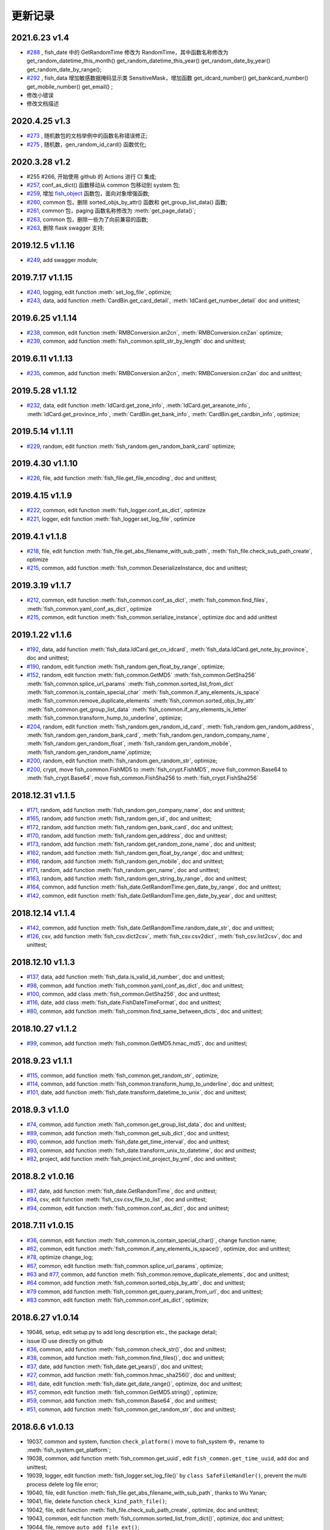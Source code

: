 更新记录
===========================

2021.6.23 v1.4
------------------
- `#288 <https://github.com/chinapnr/fishbase/issues/288>`_ , fish_date 中的 GetRandomTime 修改为 RandomTime，其中函数名称修改为 get_random_datetime_this_month() get_random_datetime_this_year() get_random_date_by_year() get_random_date_by_range();
- `#292 <https://github.com/chinapnr/fishbase/issues/292>`_ , fish_data 增加敏感数据掩码显示类 SensitiveMask，增加函数 get_idcard_number() get_bankcard_number() get_mobile_number() get_email() ;
- 修改小错误
- 修改文档描述


2020.4.25 v1.3
------------------
- `#273 <https://github.com/chinapnr/fishbase/issues/273>`_ , 随机数包的文档举例中的函数名称错误修正;
- `#275 <https://github.com/chinapnr/fishbase/issues/275>`_ , 随机数，gen_random_id_card() 函数优化;


2020.3.28 v1.2
---------------------------
* #255 #266, 开始使用 github 的 Actions 进行 CI 集成;
* `#257 <https://github.com/chinapnr/fishbase/issues/257>`_, conf_as_dict() 函数移动从 common 包移动到 system 包;
* `#259 <https://github.com/chinapnr/fishbase/issues/259>`_, 增加 `fish_object <https://fishbase.readthedocs.io/en/latest/fish_object.html>`_ 函数包，面向对象增强函数;
* `#260 <https://github.com/chinapnr/fishbase/issues/261>`_, common 包，删除 sorted_objs_by_attr() 函数和 get_group_list_data() 函数;
* `#261 <https://github.com/chinapnr/fishbase/issues/261>`_, common 包，paging 函数名称修改为 :meth:`get_page_data()`;
* `#263 <https://github.com/chinapnr/fishbase/issues/263>`_, common 包，删除一些为了向前兼容的函数;
* `#263 <https://github.com/chinapnr/fishbase/issues/265>`_, 删除 flask swagger 支持;


2019.12.5 v1.1.16
---------------------------
* `#249 <https://github.com/chinapnr/fishbase/issues/249>`_, add swagger module;


2019.7.17 v1.1.15
---------------------------
* `#240 <https://github.com/chinapnr/fishbase/issues/240>`_, logging, edit function :meth:`set_log_file`,  optimize;
* `#243 <https://github.com/chinapnr/fishbase/issues/243>`_, data, add function :meth:`CardBin.get_card_detail`, :meth:`IdCard.get_number_detail` doc and unittest;


2019.6.25 v1.1.14
---------------------------
* `#238 <https://github.com/chinapnr/fishbase/issues/238>`_, common, edit function :meth:`RMBConversion.an2cn`, :meth:`RMBConversion.cn2an` optimize;
* `#239 <https://github.com/chinapnr/fishbase/issues/239>`_, common, add function :meth:`fish_common.split_str_by_length` doc and unittest;


2019.6.11 v1.1.13
---------------------------
* `#235 <https://github.com/chinapnr/fishbase/issues/235>`_, common, add function :meth:`RMBConversion.an2cn`, :meth:`RMBConversion.cn2an` doc and unittest;


2019.5.28 v1.1.12
---------------------------
* `#232 <https://github.com/chinapnr/fishbase/issues/232>`_, data, edit function :meth:`IdCard.get_zone_info`, :meth:`IdCard.get_areanote_info`, :meth:`IdCard.get_province_info`, :meth:`CardBin.get_bank_info`, :meth:`CardBin.get_cardbin_info`, optimize;

2019.5.14 v1.1.11
---------------------------
* `#229 <https://github.com/chinapnr/fishbase/issues/229>`_, random, edit function :meth:`fish_random.gen_random_bank_card` optimize;


2019.4.30 v1.1.10
---------------------------
* `#226 <https://github.com/chinapnr/fishbase/issues/226>`_, file, add function :meth:`fish_file.get_file_encoding`, doc and unittest;


2019.4.15 v1.1.9
---------------------------
* `#222 <https://github.com/chinapnr/fishbase/issues/222>`_, common, edit function :meth:`fish_logger.conf_as_dict`, optimize
* `#221 <https://github.com/chinapnr/fishbase/issues/221>`_, logger, edit function :meth:`fish_logger.set_log_file`, optimize


2019.4.1 v1.1.8
---------------------------
* `#218 <https://github.com/chinapnr/fishbase/issues/218>`_, file, edit function :meth:`fish_file.get_abs_filename_with_sub_path`, :meth:`fish_file.check_sub_path_create`, optimize
* `#215 <https://github.com/chinapnr/fishbase/issues/215>`_, common, add function :meth:`fish_common.DeserializeInstance, doc and unittest;


2019.3.19 v1.1.7
---------------------------
* `#212 <https://github.com/chinapnr/fishbase/issues/212>`_, common, edit function :meth:`fish_common.conf_as_dict`, :meth:`fish_common.find_files`, :meth:`fish_common.yaml_conf_as_dict`, optimize
* `#215 <https://github.com/chinapnr/fishbase/issues/215>`_, common, edit function :meth:`fish_common.serialize_instance`, optimize doc and add unittest


2019.1.22 v1.1.6
---------------------------
* `#192 <https://github.com/chinapnr/fishbase/issues/192>`_, data, add function :meth:`fish_data.IdCard.get_cn_idcard`, :meth:`fish_data.IdCard.get_note_by_province`, doc and unittest;
* `#190 <https://github.com/chinapnr/fishbase/issues/190>`_, random, edit function :meth:`fish_random.gen_float_by_range`, optimize;
* `#152 <https://github.com/chinapnr/fishbase/issues/152>`_, random, edit function :meth:`fish_common.GetMD5` :meth:`fish_common.GetSha256` :meth:`fish_common.splice_url_params` :meth:`fish_common.sorted_list_from_dict` :meth:`fish_common.is_contain_special_char` :meth:`fish_common.if_any_elements_is_space` :meth:`fish_common.remove_duplicate_elements` :meth:`fish_common.sorted_objs_by_attr` :meth:`fish_common.get_group_list_data` :meth:`fish_common.if_any_elements_is_letter` :meth:`fish_common.transform_hump_to_underline`, optimize;
* `#204 <https://github.com/chinapnr/fishbase/issues/204>`_, random, edit function :meth:`fish_random.gen_random_id_card`, :meth:`fish_random.gen_random_address`, :meth:`fish_random.gen_random_bank_card`, :meth:`fish_random.gen_random_company_name`, :meth:`fish_random.gen_random_float`, :meth:`fish_random.gen_random_mobile`, :meth:`fish_random.gen_random_name`,optimize;
* `#200 <https://github.com/chinapnr/fishbase/issues/200>`_, random, edit function :meth:`fish_random.gen_random_str`, optimize;
* `#200 <https://github.com/chinapnr/fishbase/issues/200>`_, crypt, move fish_common.FishMD5 to :meth:`fish_crypt.FishMD5`, move fish_common.Base64 to :meth:`fish_crypt.Base64`, move fish_common.FishSha256 to :meth:`fish_crypt.FishSha256`


2018.12.31 v1.1.5
---------------------------
* `#171 <https://github.com/chinapnr/fishbase/issues/171>`_, random, add function :meth:`fish_random.gen_company_name`, doc and unittest;
* `#165 <https://github.com/chinapnr/fishbase/issues/165>`_, random, add function :meth:`fish_random.gen_id`, doc and unittest;
* `#172 <https://github.com/chinapnr/fishbase/issues/172>`_, random, add function :meth:`fish_random.gen_bank_card`, doc and unittest;
* `#170 <https://github.com/chinapnr/fishbase/issues/170>`_, random, add function :meth:`fish_random.gen_address`, doc and unittest;
* `#173 <https://github.com/chinapnr/fishbase/issues/173>`_, random, add function :meth:`fish_random.get_random_zone_name`, doc and unittest;
* `#162 <https://github.com/chinapnr/fishbase/issues/162>`_, random, add function :meth:`fish_random.gen_float_by_range`, doc and unittest;
* `#166 <https://github.com/chinapnr/fishbase/issues/166>`_, random, add function :meth:`fish_random.gen_mobile`, doc and unittest;
* `#171 <https://github.com/chinapnr/fishbase/issues/171>`_, random, add function :meth:`fish_random.gen_name`, doc and unittest;
* `#163 <https://github.com/chinapnr/fishbase/issues/163>`_, random, add function :meth:`fish_random.gen_string_by_range`, doc and unittest;
* `#164 <https://github.com/chinapnr/fishbase/issues/164>`_, common, add function :meth:`fish_date.GetRandomTime.gen_date_by_range`, doc and unittest;
* `#142 <https://github.com/chinapnr/fishbase/issues/142>`_, common, edit function :meth:`fish_date.GetRandomTime.gen_date_by_year`, doc and unittest;


2018.12.14 v1.1.4
---------------------------
* `#142 <https://github.com/chinapnr/fishbase/issues/142>`_, common, add function :meth:`fish_date.GetRandomTime.random_date_str`, doc and unittest;
* `#126 <https://github.com/chinapnr/fishbase/issues/126>`_, csv, add function :meth:`fish_csv.dict2csv`, :meth:`fish_csv.csv2dict`, :meth:`fish_csv.list2csv`,  doc and unittest;


2018.12.10 v1.1.3
---------------------------
* `#137 <https://github.com/chinapnr/fishbase/issues/137>`_, data, add function :meth:`fish_data.is_valid_id_number`, doc and unittest;
* `#98 <https://github.com/chinapnr/fishbase/issues/98>`_, common, add function :meth:`fish_common.yaml_conf_as_dict`, doc and unittest;
* `#100 <https://github.com/chinapnr/fishbase/issues/100>`_, common, add class :meth:`fish_common.GetSha256`, doc and unittest;
* `#116 <https://github.com/chinapnr/fishbase/issues/116>`_, date, add class :meth:`fish_date.FishDateTimeFormat`, doc and unittest;
* `#80 <https://github.com/chinapnr/fishbase/issues/80>`_, common, add function :meth:`fish_common.find_same_between_dicts`, doc and unittest;


2018.10.27 v1.1.2
---------------------------
* `#99 <https://github.com/chinapnr/fishbase/issues/99>`_, common, add function :meth:`fish_common.GetMD5.hmac_md5`, doc and unittest;


2018.9.23 v1.1.1
---------------------------
* `#115 <https://github.com/chinapnr/fishbase/issues/115>`_, common, add function :meth:`fish_common.get_random_str`, optimize;
* `#114 <https://github.com/chinapnr/fishbase/issues/114>`_, common, add function :meth:`fish_common.transform_hump_to_underline`, doc and unittest;
* `#101 <https://github.com/chinapnr/fishbase/issues/101>`_, date, add function :meth:`fish_date.transform_datetime_to_unix`, doc and unittest;


2018.9.3 v1.1.0
---------------------------
* `#74 <https://github.com/chinapnr/fishbase/issues/74>`_, common, add function :meth:`fish_common.get_group_list_data`, doc and unittest;
* `#89 <https://github.com/chinapnr/fishbase/issues/89>`_, common, add function :meth:`fish_common.get_sub_dict`, doc and unittest;
* `#90 <https://github.com/chinapnr/fishbase/issues/90>`_, common, add function :meth:`fish_date.get_time_interval`, doc and unittest;
* `#93 <https://github.com/chinapnr/fishbase/issues/93>`_, common, add function :meth:`fish_date.transform_unix_to_datetime`, doc and unittest;
* `#82 <https://github.com/chinapnr/fishbase/issues/82>`_, project, add function :meth:`fish_project.init_project_by_yml`, doc and unittest;


2018.8.2 v1.0.16
---------------------------
* `#87 <https://github.com/chinapnr/fishbase/issues/87>`_, date, add function :meth:`fish_date.GetRandomTime`, doc and unittest;
* `#94 <https://github.com/chinapnr/fishbase/issues/94>`_, csv, edit function :meth:`fish_csv.csv_file_to_list`, doc and unittest;
* `#94 <https://github.com/chinapnr/fishbase/issues/94>`_, common, edit function :meth:`fish_common.conf_as_dict`, doc and unittest;


2018.7.11 v1.0.15
---------------------------

* `#36 <https://github.com/chinapnr/fishbase/issues/36>`_, common, edit function :meth:`fish_common.is_contain_special_char()`, change function name;
* `#62 <https://github.com/chinapnr/fishbase/issues/62>`_, common, edit function :meth:`fish_common.if_any_elements_is_space()`, optimize, doc and unittest;
* `#78 <https://github.com/chinapnr/fishbase/issues/78>`_, optimize change_log;
* `#67 <https://github.com/chinapnr/fishbase/issues/67>`_, common, edit function :meth:`fish_common.splice_url_params`, optimize;
* `#63 <https://github.com/chinapnr/fishbase/issues/67>`_ and `#77 <https://github.com/chinapnr/fishbase/issues/67>`_, common, add function :meth:`fish_common.remove_duplicate_elements`, doc and unittest;
* `#64 <https://github.com/chinapnr/fishbase/issues/64>`_ common, add function :meth:`fish_common.sorted_objs_by_attr`, doc and unittest;
* `#79 <https://github.com/chinapnr/fishbase/issues/79>`_ common, add function :meth:`fish_common.get_query_param_from_url`, doc and unittest;
* `#83 <https://github.com/chinapnr/fishbase/issues/83>`_ common, edit function :meth:`fish_common.conf_as_dict`, optimize;


2018.6.27 v1.0.14
---------------------------

* 19046, setup, edit setup.py to add long description etc., the package detail;
* issue ID use directly on github
* `#36 <https://github.com/chinapnr/fishbase/issues/36>`_, common, add function :meth:`fish_common.check_str()`, doc and unittest;
* `#38 <https://github.com/chinapnr/fishbase/issues/38>`_, common, add function :meth:`fish_common.find_files()`, doc and unittest;
* `#37 <https://github.com/chinapnr/fishbase/issues/37>`_, date, add function :meth:`fish_date.get_years()`, doc and unittest;
* `#27 <https://github.com/chinapnr/fishbase/issues/27>`_, common, add function :meth:`fish_common.hmac_sha256()`, doc and unittest;
* `#61 <https://github.com/chinapnr/fishbase/issues/61>`_, date, edit function :meth:`fish_date.get_date_range()`, optimize, doc and unittest;
* `#57 <https://github.com/chinapnr/fishbase/issues/57>`_, common, edit function :meth:`fish_common.GetMD5.string()`, optimize;
* `#59 <https://github.com/chinapnr/fishbase/issues/59>`_, common, add function :meth:`fish_common.Base64`, doc and unittest;
* `#51 <https://github.com/chinapnr/fishbase/issues/51>`_, common, add function :meth:`fish_common.get_random_str`, doc and unittest;


2018.6.6 v1.0.13
---------------------------

* 19037, common and system, function ``check_platform()`` move to fish_system 中，rename to :meth:`fish_system.get_platform`;
* 19038, common, add function :meth:`fish_common.get_uuid`, edit ``fish_common.get_time_uuid``, add doc and unittest;
* 19039, logger, edit function :meth:`fish_logger.set_log_file()` by ``class SafeFileHandler()``, prevent the multi process delete log file error;
* 19040, file, edit function :meth:`fish_file.get_abs_filename_with_sub_path`, thanks to Wu Yanan;
* 19041, file, delete function ``check_kind_path_file()``;
* 19042, file, edit function :meth:`fish_file.check_sub_path_create`, optimize, doc and unittest;
* 19043, common, edit function :meth:`fish_common.sorted_list_from_dict()`, optimize, doc and unittest;
* 19044, file, remove ``auto_add_file_ext()``;
* 19045, file, remove ``get_abs_filename_with_sub_path_module()``;

2018.5.21 v1.0.12
---------------------------

* 19035, rename package 'fish_base' to 'fishbase'


2018.5.18 v1.0.11
---------------------------

* 19011, 从19011开始编号，ok
* 19015, ``common conf_as_dict()`` 增加 docstring 说明， ok
* 19016, 开始测试使用 sphinx 来组织 api 说明文档，ok
* 19017, 将 ``conf_as_dict()`` 说明加入到 doc 中，ok
* 19018, __init__.py 中的 ``get_ver()`` 返回版本号功能简化，ok
* 19019, common ``class SingleTon()`` 增加 docstring 说明，ok
* 19020, csv ``csv_file_to_list()`` 增加 docstring 说明，ok
* 19021, common 重新声明为 fish_common, csv 重新生命为 fish_csv, 所有包带 fish 前缀，ok
* 19022, sphinx doc 的 theme 修改为 rtd theme，https://sphinx-rtd-theme.readthedocs.io/en/latest/ , ok
* 19023, logger ``set_log_file()`` 增加 docstring 说明，ok
* 19024, fish_file 函数加入 docstring 说明，ok
* 19025, common, 去除 ``get_md5()`` 函数，ok
* 19026, common, 增加 ``class GetMD5``，增加字符串、小文件、大文件三种类型的 md5计算，ok
* 19027, test, 修改原来的 unittest 部分，完善对于 common 函数的单元测试，ok
* 19028, common, ``conf_as_dict()`` 逻辑修改，更加严密，ok
* 19029, common, 增加 ``json_contained()`` 函数，判断两个 json 是否有包含关系，ok
* 19030, common, 增加 ``splice_url_params()`` 函数；ok
* 19031, 项目，增加 requirements.txt; ok
* 19032, 项目，增加 .travis.yml, 支持持续集成测试; ok
* 19033, 项目，增加对于 coveralls.io 的支持，监视 ut 的覆盖率; 本地 python 2.7.15 测试通过; ok
* 19034, 项目，修改 __init__.py 和 setup.py 中对于 __version__ 的用法; ok


2018.3.20 v1.0.10
---------------------------

* 19006, 增加，``get_time_uuid()``, 获得带时间戳的流水号；ok
* 19007, 增加，``if_any_elements_is_space()``, 判断参数列表是否存在 None 或空字符串或空格字符串；ok
* 19008, common，增加 ``conf_as_dict()``,读入配置文件，返回根据配置文件内容生成的字典类型变量; ok
* 11001, 整体结构和开发方法调整；
* 11002, 增加 csv 功能模块，增加函数 ``csv_file_to_list()``; ok
* 11003, fish_file 模块修改为 file，目前向下兼容保留 fish_file; ok
* 11004, file 模块的 ``get_abs_filename_with_sub_path()`` 修改；ok
* 11005, fish_date 模块修改为 date, demo/demo_date.py 演示用法；ok
* 11006, 安装包的安装程序 setup.py 中 setup.py 引入源的修改；ok
* 11007, pip 安装时候支持自动安装 ``python-dateutil`` 包; ok
* 11008, ``check_platform()`` 归入到 system 包
* 11009, csv, ``csv_file_to_list()`` 函数增加过滤空行功能；ok
* 11010, logger, log 相关代码优化简化; ok
* 11011, demo, 将原来 test 下的 test log 程序移动到 demo 路径下; ok
* 11013, demo, ``common.conf_as_dict()`` 的 demo 例子完善；ok
* 11014, common, ``conf_as_dict()`` 增加返回内容，字典长度；ok
* 11015, common 增加 ``class SingleTon``，单例的基础类；ok
